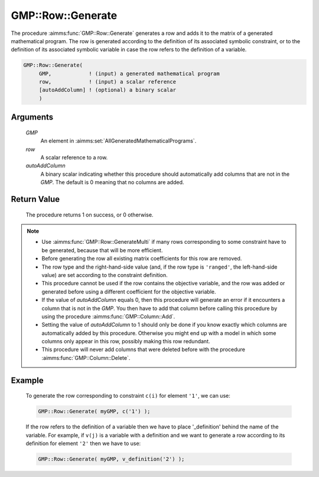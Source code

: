 .. aimms:procedure:: GMP::Row::Generate(GMP, row, autoAddColumn)

.. _GMP::Row::Generate:

GMP::Row::Generate
==================

The procedure :aimms:func:`GMP::Row::Generate` generates a row and adds it to the
matrix of a generated mathematical program. The row is generated
according to the definition of its associated symbolic constraint, or to
the definition of its associated symbolic variable in case the row
refers to the definition of a variable.

.. code-block:: aimms

    GMP::Row::Generate(
         GMP,            ! (input) a generated mathematical program
         row,            ! (input) a scalar reference
         [autoAddColumn] ! (optional) a binary scalar
         )

Arguments
---------

    *GMP*
        An element in :aimms:set:`AllGeneratedMathematicalPrograms`.

    *row*
        A scalar reference to a row.

    *autoAddColumn*
        A binary scalar indicating whether this procedure should automatically
        add columns that are not in the *GMP*. The default is 0 meaning that no
        columns are added.

Return Value
------------

    The procedure returns 1 on success, or 0 otherwise.

.. note::

    -  Use :aimms:func:`GMP::Row::GenerateMulti` if many rows corresponding to some
       constraint have to be generated, because that will be more efficient.

    -  Before generating the row all existing matrix coefficients for this
       row are removed.

    -  The row type and the right-hand-side value (and, if the row type is
       ``'ranged'``, the left-hand-side value) are set according to the
       constraint definition.

    -  This procedure cannot be used if the row contains the objective
       variable, and the row was added or generated before using a different
       coefficient for the objective variable.

    -  If the value of *autoAddColumn* equals 0, then this procedure will
       generate an error if it encounters a column that is not in the *GMP*.
       You then have to add that column before calling this procedure by
       using the procedure :aimms:func:`GMP::Column::Add`.

    -  Setting the value of *autoAddColumn* to 1 should only be done if you
       know exactly which columns are automatically added by this procedure.
       Otherwise you might end up with a model in which some columns only
       appear in this row, possibly making this row redundant.

    -  This procedure will never add columns that were deleted before with
       the procedure :aimms:func:`GMP::Column::Delete`.

Example
-------

    To generate the row corresponding to constraint ``c(i)`` for element
    ``'1'``, we can use: 

    .. code-block:: aimms

               GMP::Row::Generate( myGMP, c('1') );

    If the row refers to the definition of
    a variable then we have to place '\_definition' behind the name of the
    variable. For example, if ``v(j)`` is a variable with a definition and
    we want to generate a row according to its definition for element
    ``'2'`` then we have to use: 

    .. code-block:: aimms

               GMP::Row::Generate( myGMP, v_definition('2') );

.. seealso::

    The routines :aimms:func:`GMP::Instance::Generate`, :aimms:func:`GMP::Column::Add`, :aimms:func:`GMP::Column::Delete`, :aimms:func:`GMP::Row::Add`, :aimms:func:`GMP::Row::Delete` and :aimms:func:`GMP::Row::GenerateMulti`.
